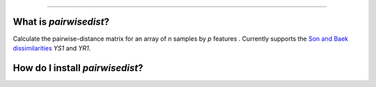 ------

What is *pairwisedist*?
-------------------------

Calculate the pairwise-distance matrix for an array of *n* samples by *p* features . Currently supports the `Son and Baek dissimilarities <https://doi.org/10.1016/j.patrec.2007.09.015>`_ *YS1* and *YR1*. 


How do I install *pairwisedist*?
---------------------------------
